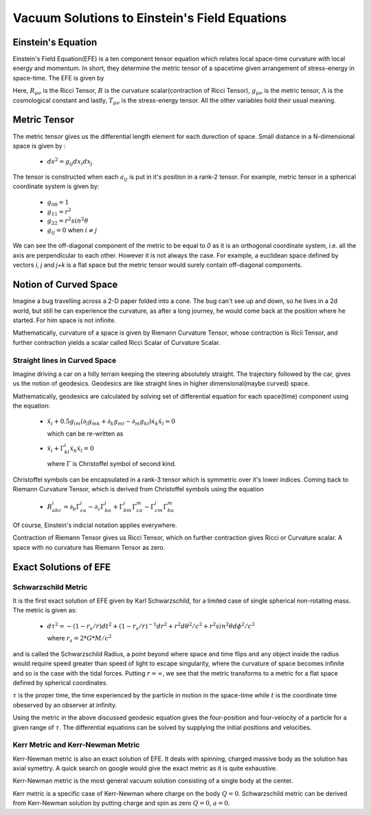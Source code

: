 Vacuum Solutions to Einstein's Field Equations
==============================================

Einstein's Equation
-------------------
Einstein's Field Equation(EFE) is a ten component tensor equation 
which relates local space-time curvature with local energy and 
momentum. In short, they determine the metric tensor of a spacetime 
given arrangement of stress-energy in space-time. The EFE is given by

..  image:: ./_static/metric/EFE.PNG
    :align: center

Here, :math:`R_{\mu\nu}` is the Ricci Tensor, :math:`R` is the 
curvature scalar(contraction of Ricci Tensor), :math:`g_{\mu\nu}` 
is the metric tensor, :math:`\Lambda` is the cosmological constant and 
lastly, :math:`T_{\mu\nu}` is the stress-energy tensor. 
All the other variables hold their usual meaning.

Metric Tensor
-------------
The metric tensor gives us the differential length element for each 
durection of space. Small distance in a N-dimensional space is given 
by :

  * :math:`ds^2 = g_{ij}dx_{i}dx_{j}`

The tensor is constructed when each :math:`a_{ij}` is put in it's 
position in a rank-2 tensor. For example, metric tensor in a spherical 
coordinate system is given by:

  * :math:`g_{00} = 1`
  * :math:`g_{11} = r^2`
  * :math:`g_{22} = r^2sin^2\theta`
  * :math:`g_{ij} = 0` when :math:`i{\neq}j`

We can see the off-diagonal component of the metric to be equal to `0` 
as it is an orthogonal coordinate system, i.e. all the axis are perpendicular 
to each other. However it is not always the case. For example, a euclidean 
space defined by vectors `i`, `j` and `j+k` is a flat space but the metric 
tensor would surely contain off-diagonal components. 

Notion of Curved Space
----------------------
Imagine a bug travelling across a 2-D paper folded into a cone. The 
bug can't see up and down, so he lives in a 2d world, but still he can 
experience the curvature, as after a long journey, he would come back 
at the position where he started. For him space is not infinite. 

Mathematically, curvature of a space is given by Riemann Curvature Tensor, 
whose contraction is Ricii Tensor, and further contraction yields a scalar 
called Ricci Scalar of Curvature Scalar. 

Straight lines in Curved Space
^^^^^^^^^^^^^^^^^^^^^^^^^^^^^^
Imagine driving a car on a hilly terrain keeping the steering 
absolutely straight. The trajectory followed by the car, gives us the notion 
of geodesics. Geodesics are like straight lines in higher dimensional(maybe 
curved) space.

Mathematically, geodesics are calculated by solving set of differential equation 
for each space(time) component using the equation:

  * :math:`\ddot{x}_i+0.5g_{im}(\partial_{l}g_{mk}+\partial_{k}g_{ml}-\partial_{m}g_{kl})\dot{x}_k\dot{x}_l = 0`
  
    which can be re-written as 

  * :math:`\ddot{x}_i+\Gamma_{kl}^i \dot{x}_k\dot{x}_l = 0`

    where :math:`\Gamma` is Christoffel symbol of second kind.

Christoffel symbols can be encapsulated in a rank-3 tensor which is symmetric 
over it's lower indices. Coming back to Riemann Curvature Tensor, which is derived 
from Christoffel symbols using the equation

  * :math:`R_{abc}^i=\partial_b\Gamma_{ca}^i-\partial_c\Gamma_{ba}^i+\Gamma_{bm}^i\Gamma_{ca}^m-\Gamma_{cm}^i\Gamma_{ba}^m`

Of course, Einstein's indicial notation applies everywhere.

Contraction of Riemann Tensor gives us Ricci Tensor, which on further 
contraction gives Ricci or Curvature scalar. A space with no curvature 
has Riemann Tensor as zero.

Exact Solutions of EFE
----------------------

Schwarzschild Metric
^^^^^^^^^^^^^^^^^^^^

It is the first exact solution of EFE given by Karl Schwarzschild, for a 
limited case of single spherical non-rotating mass. The metric is given 
as:

  * :math:`d\tau^2 = -(1-r_s/r)dt^2+(1-r_s/r)^{-1}dr^2+r^2d\theta^2/c^2+r^2sin^2\theta d\phi^2/c^2`

    where :math:`r_s=2*G*M/c^2`

and is called the Schwarzschild Radius, a point beyond where space and time flips 
and any object inside the radius would require speed greater than speed 
of light to escape singularity, where the curvature of space becomes infinite and 
so is the case with the tidal forces. Putting :math:`r=\infty`, we see that the metric 
transforms to a metric for a flat space defined by spherical coordinates. 

:math:`\tau` is the proper time, the time experienced by the particle in motion in 
the space-time while :math:`t` is the coordinate time obeserved by an observer 
at infinity.

Using the metric in the above discussed geodesic equation gives the four-position 
and four-velocity of a particle for a given range of :math:`\tau`. The differential 
equations can be solved by supplying the initial positions and velocities. 

Kerr Metric and Kerr-Newman Metric
^^^^^^^^^^^^^^^^^^^^^^^^^^^^^^^^^^
Kerr-Newman metric is also an exact solution of EFE. It deals with spinning, charged 
massive body as the solution has axial symettry. A quick search on google would 
give the exact metric as it is quite exhaustive.

Kerr-Newman metric is the most general vacuum solution consisting of a single body 
at the center. 

Kerr metric is a specific case of Kerr-Newman where charge on the body 
:math:`Q=0`. Schwarzschild metric can be derived from Kerr-Newman solution 
by putting charge and spin as zero :math:`Q=0`, :math:`a=0`.
